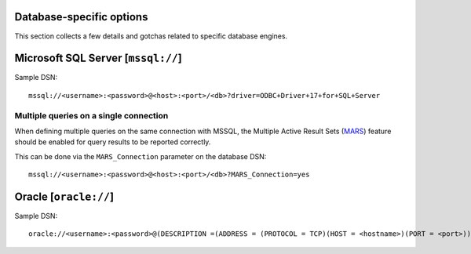 Database-specific options
=========================

This section collects a few details and gotchas related to specific database
engines.


Microsoft SQL Server [``mssql://``]
===================================

Sample DSN::

  mssql://<username>:<password>@<host>:<port>/<db>?driver=ODBC+Driver+17+for+SQL+Server


Multiple queries on a single connection
---------------------------------------

When defining multiple queries on the same connection with MSSQL, the Multiple
Active Result Sets (MARS_) feature should be enabled for query results to be
reported correctly.

This can be done via the ``MARS_Connection`` parameter on the database DSN::

  mssql://<username>:<password>@<host>:<port>/<db>?MARS_Connection=yes


Oracle [``oracle://``]
======================

Sample DSN::

  oracle://<username>:<password>@(DESCRIPTION =(ADDRESS = (PROTOCOL = TCP)(HOST = <hostname>)(PORT = <port>))(CONNECT_DATA =(SERVER = DEDICATED)(SERVICE_NAME = <service>)))



.. _MARS: https://docs.microsoft.com/en-us/dotnet/framework/data/adonet/sql/enabling-multiple-active-result-sets
